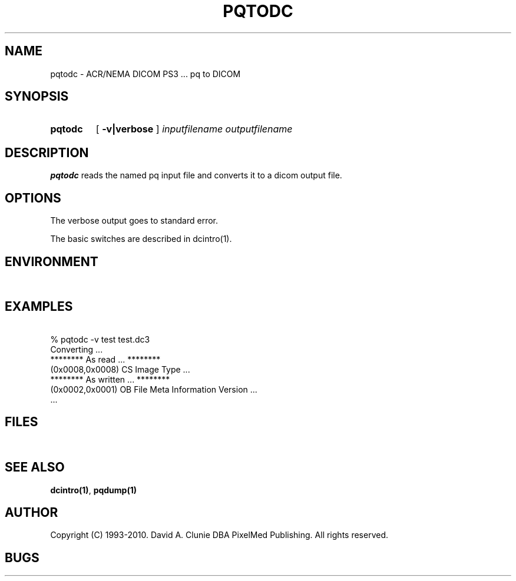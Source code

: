 .TH PQTODC 1 "05 April 1998" "DICOM PS3" "pq to DICOM"
.SH NAME
pqtodc \- ACR/NEMA DICOM PS3 ... pq to DICOM
.SH SYNOPSIS
.HP 10
.B pqtodc
[
.B \-v|verbose
]
.I inputfilename
.I outputfilename
.SH DESCRIPTION
.LP
.B pqtodc
reads the named pq input file and converts it to a dicom output file.
.LP
.SH OPTIONS
The verbose output goes to standard error.
.PP
The basic switches are described in dcintro(1).
.SH ENVIRONMENT
.LP
\ 
.SH EXAMPLES
.LP
.RE
\ 
.RE
% pqtodc \-v test test.dc3
.RE
\ 
.RE
Converting ...
.RE
******** As read ... ********
.RE
(0x0008,0x0008) CS Image Type ...
.RE
******** As written ... ********
.RE
(0x0002,0x0001) OB File Meta Information Version ...
.RE
 ...
.SH FILES
.LP
\ 
.SH SEE ALSO
.BR dcintro(1) ,
.BR pqdump(1)
.SH AUTHOR
Copyright (C) 1993-2010. David A. Clunie DBA PixelMed Publishing. All rights reserved.
.SH BUGS
